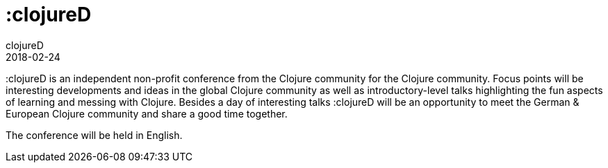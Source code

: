 = :clojureD
clojureD
2018-02-24
:jbake-type: event
:jbake-edition: 2018
:jbake-link: http://www.clojured.de/
:jbake-location: Berlin, Germany
:jbake-start: 2018-02-24
:jbake-end: 2018-02-24

:clojureD is an independent non-profit conference from the Clojure community for the Clojure community. Focus points will be interesting developments and ideas in the global Clojure community as well as introductory-level talks highlighting the fun aspects of learning and messing with Clojure. Besides a day of interesting talks :clojureD will be an opportunity to meet the German & European Clojure community and share a good time together.

The conference will be held in English.
